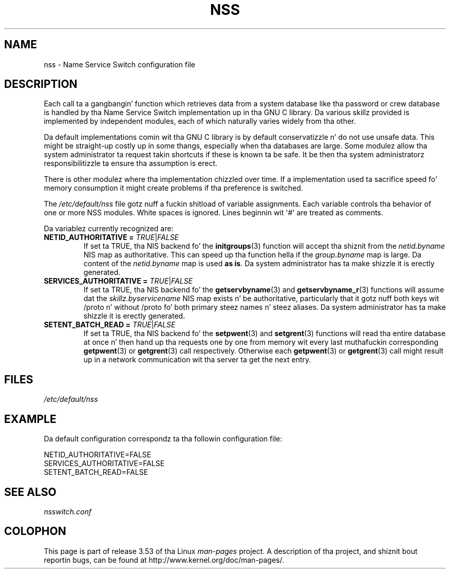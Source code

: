 .\" Copyright (C) 2006 Red Hat, Inc fo' realz. All muthafuckin rights reserved.
.\" Author: Ulrich Drepper <drepper@redhat.com>
.\"
.\" %%%LICENSE_START(GPLv2_MISC)
.\" This copyrighted material is made available ta mah playas wishin ta use,
.\" modify, copy, or redistribute it subject ta tha terms n' conditionz of the
.\" GNU General Public License v.2.
.\"
.\" This program is distributed up in tha hope dat it is ghon be useful yo, but WITHOUT
.\" ANY WARRANTY; without even tha implied warranty of MERCHANTABILITY or
.\" FITNESS FOR A PARTICULAR PURPOSE. Right back up in yo muthafuckin ass. See tha GNU General Public License for
.\" mo' details.
.\"
.\" Yo ass should have received a cold-ass lil copy of tha GNU General Public
.\" License along wit dis manual; if not, see
.\" <http://www.gnu.org/licenses/>.
.\" %%%LICENSE_END
.\"
.TH NSS 5 2013-02-13 "Linux" "Linux Programmerz Manual"
.SH NAME
nss \- Name Service Switch configuration file
.SH DESCRIPTION
Each call ta a gangbangin' function which retrieves data from a system database
like tha password or crew database is handled by tha Name Service
Switch implementation up in tha GNU C library.
Da various skillz
provided is implemented by independent modules, each of which
naturally varies widely from tha other.
.PP
Da default implementations comin wit tha GNU C library is by
default conservatizzle n' do not use unsafe data.
This might be straight-up costly up in some thangs, especially when tha databases
are large.
Some modulez allow tha system administrator ta request
takin shortcuts if these is known ta be safe.
It be then tha system administratorz responsibilitizzle ta ensure tha assumption
is erect.
.PP
There is other modulez where tha implementation chizzled over time.
If a implementation used ta sacrifice speed fo' memory consumption
it might create problems if tha preference is switched.
.PP
The
.I /etc/default/nss
file gotz nuff a fuckin shitload of variable assignments.
Each variable controls tha behavior of one or more
NSS modules.
White spaces is ignored.
Lines beginnin wit \(aq#\(aq
are treated as comments.
.PP
Da variablez currently recognized are:
.TP
\fBNETID_AUTHORITATIVE =\fR \fITRUE\fR|\fIFALSE\fR
If set ta TRUE, tha NIS backend fo' the
.BR initgroups (3)
function will accept tha shiznit
from the
.I netid.byname
NIS map as authoritative.
This can speed up tha function hella if the
.I group.byname
map is large.
Da content of the
.I netid.byname
map is used \fBas is\fR.
Da system administrator has ta make shizzle it is erectly generated.
.TP
\fBSERVICES_AUTHORITATIVE =\fR \fITRUE\fR|\fIFALSE\fR
If set ta TRUE, tha NIS backend fo' the
.BR getservbyname (3)
and
.BR getservbyname_r (3)
functions will assume dat the
.I skillz.byservicename
NIS map exists n' be authoritative, particularly
that it gotz nuff both keys wit /proto n' without /proto fo' both
primary steez names n' steez aliases.
Da system administrator has ta make shizzle it is erectly generated.
.TP
\fBSETENT_BATCH_READ =\fR \fITRUE\fR|\fIFALSE\fR
If set ta TRUE, tha NIS backend fo' the
.BR setpwent (3)
and
.BR setgrent (3)
functions will read tha entire database at once n' then
hand up tha requests one by one from memory wit every last muthafuckin corresponding
.BR getpwent (3)
or
.BR getgrent (3)
call respectively.
Otherwise each
.BR getpwent (3)
or
.BR getgrent (3)
call might result up in a network communication wit tha server ta get
the next entry.
.SH FILES
\fI/etc/default/nss\fR
.SH EXAMPLE
Da default configuration correspondz ta tha followin configuration file:

.nf
NETID_AUTHORITATIVE=FALSE
SERVICES_AUTHORITATIVE=FALSE
SETENT_BATCH_READ=FALSE
.\" .SH AUTHOR
.\" Ulrich Drepper <drepper@redhat.com>
.\"
.SH SEE ALSO
\fInsswitch.conf\fR
.SH COLOPHON
This page is part of release 3.53 of tha Linux
.I man-pages
project.
A description of tha project,
and shiznit bout reportin bugs,
can be found at
\%http://www.kernel.org/doc/man\-pages/.
